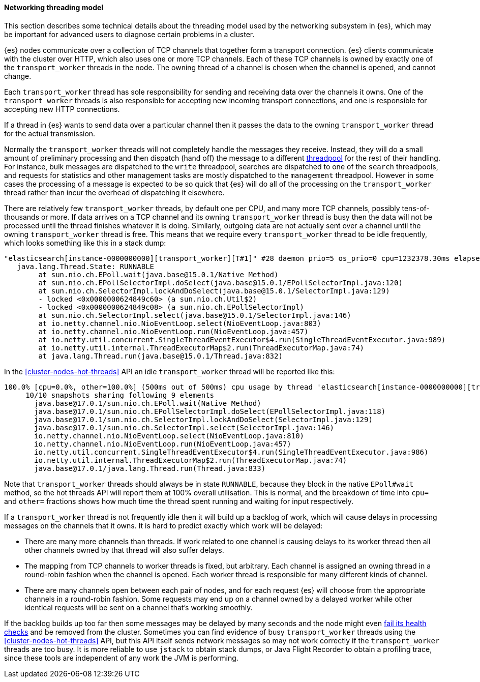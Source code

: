 [[modules-network-threading-model]]
==== Networking threading model

This section describes some technical details about the threading model used by
the networking subsystem in {es}, which may be important for advanced users to
diagnose certain problems in a cluster.

{es} nodes communicate over a collection of TCP channels that together form a
transport connection. {es} clients communicate with the cluster over HTTP,
which also uses one or more TCP channels. Each of these TCP channels is owned
by exactly one of the `transport_worker` threads in the node. The owning thread
of a channel is chosen when the channel is opened, and cannot change.

Each `transport_worker` thread has sole responsibility for sending and
receiving data over the channels it owns. One of the `transport_worker` threads
is also responsible for accepting new incoming transport connections, and one
is responsible for accepting new HTTP connections.

If a thread in {es} wants to send data over a particular channel then it passes
the data to the owning `transport_worker` thread for the actual transmission.

Normally the `transport_worker` threads will not completely handle the messages
they receive. Instead, they will do a small amount of preliminary processing
and then dispatch (hand off) the message to a different
<<modules-threadpool,threadpool>> for the rest of their handling. For instance,
bulk messages are dispatched to the `write` threadpool, searches are dispatched
to one of the `search` threadpools, and requests for statistics and other
management tasks are mostly dispatched to the `management` threadpool. However
in some cases the processing of a message is expected to be so quick that {es}
will do all of the processing on the `transport_worker` thread rather than
incur the overhead of dispatching it elsewhere.

There are relatively few `transport_worker` threads, by default one per CPU,
and many more TCP channels, possibly tens-of-thousands or more. If data arrives
on a TCP channel and its owning `transport_worker` thread is busy then the data
will not be processed until the thread finishes whatever it is doing.
Similarly, outgoing data are not actually sent over a channel until the owning
`transport_worker` thread is free. This means that we require every
`transport_worker` thread to be idle frequently, which looks something like
this in a stack dump:

```
"elasticsearch[instance-0000000000][transport_worker][T#1]" #28 daemon prio=5 os_prio=0 cpu=1232378.30ms elapsed=47152.02s tid=0x00007fc8a8569da0 nid=0x16f runnable  [0x00007fc8ac5e6000]
   java.lang.Thread.State: RUNNABLE
        at sun.nio.ch.EPoll.wait(java.base@15.0.1/Native Method)
        at sun.nio.ch.EPollSelectorImpl.doSelect(java.base@15.0.1/EPollSelectorImpl.java:120)
        at sun.nio.ch.SelectorImpl.lockAndDoSelect(java.base@15.0.1/SelectorImpl.java:129)
        - locked <0x0000000624849c60> (a sun.nio.ch.Util$2)
        - locked <0x0000000624849c08> (a sun.nio.ch.EPollSelectorImpl)
        at sun.nio.ch.SelectorImpl.select(java.base@15.0.1/SelectorImpl.java:146)
        at io.netty.channel.nio.NioEventLoop.select(NioEventLoop.java:803)
        at io.netty.channel.nio.NioEventLoop.run(NioEventLoop.java:457)
        at io.netty.util.concurrent.SingleThreadEventExecutor$4.run(SingleThreadEventExecutor.java:989)
        at io.netty.util.internal.ThreadExecutorMap$2.run(ThreadExecutorMap.java:74)
        at java.lang.Thread.run(java.base@15.0.1/Thread.java:832)
```

In the <<cluster-nodes-hot-threads>> API an idle `transport_worker` thread will
be reported like this:

```
100.0% [cpu=0.0%, other=100.0%] (500ms out of 500ms) cpu usage by thread 'elasticsearch[instance-0000000000][transport_worker][T#1]'
     10/10 snapshots sharing following 9 elements
       java.base@17.0.1/sun.nio.ch.EPoll.wait(Native Method)
       java.base@17.0.1/sun.nio.ch.EPollSelectorImpl.doSelect(EPollSelectorImpl.java:118)
       java.base@17.0.1/sun.nio.ch.SelectorImpl.lockAndDoSelect(SelectorImpl.java:129)
       java.base@17.0.1/sun.nio.ch.SelectorImpl.select(SelectorImpl.java:146)
       io.netty.channel.nio.NioEventLoop.select(NioEventLoop.java:810)
       io.netty.channel.nio.NioEventLoop.run(NioEventLoop.java:457)
       io.netty.util.concurrent.SingleThreadEventExecutor$4.run(SingleThreadEventExecutor.java:986)
       io.netty.util.internal.ThreadExecutorMap$2.run(ThreadExecutorMap.java:74)
       java.base@17.0.1/java.lang.Thread.run(Thread.java:833)
```

Note that `transport_worker` threads should always be in state `RUNNABLE`,
because they block in the native `EPoll#wait` method, so the hot threads API
will report them at 100% overall utilisation. This is normal, and the breakdown
of time into `cpu=` and `other=` fractions shows how much time the thread spent
running and waiting for input respectively.

If a `transport_worker` thread is not frequently idle then it will build up a
backlog of work, which will cause delays in processing messages on the channels
that it owns. It is hard to predict exactly which work will be delayed:

* There are many more channels than threads. If work related to one channel is
causing delays to its worker thread then all other channels owned by that
thread will also suffer delays.

* The mapping from TCP channels to worker threads is fixed, but arbitrary. Each
channel is assigned an owning thread in a round-robin fashion when the channel
is opened. Each worker thread is responsible for many different kinds of
channel.

* There are many channels open between each pair of nodes, and for each request
{es} will choose from the appropriate channels in a round-robin fashion. Some
requests may end up on a channel owned by a delayed worker while other
identical requests will be sent on a channel that's working smoothly.

If the backlog builds up too far then some messages may be delayed by many
seconds and the node might even <<cluster-fault-detection,fail its health
checks>> and be removed from the cluster. Sometimes you can find evidence of
busy `transport_worker` threads using the <<cluster-nodes-hot-threads>> API,
but this API itself sends network messages so may not work correctly if the
`transport_worker` threads are too busy. It is more reliable to use `jstack` to
obtain stack dumps, or Java Flight Recorder to obtain a profiling trace, since
these tools are independent of any work the JVM is performing.
